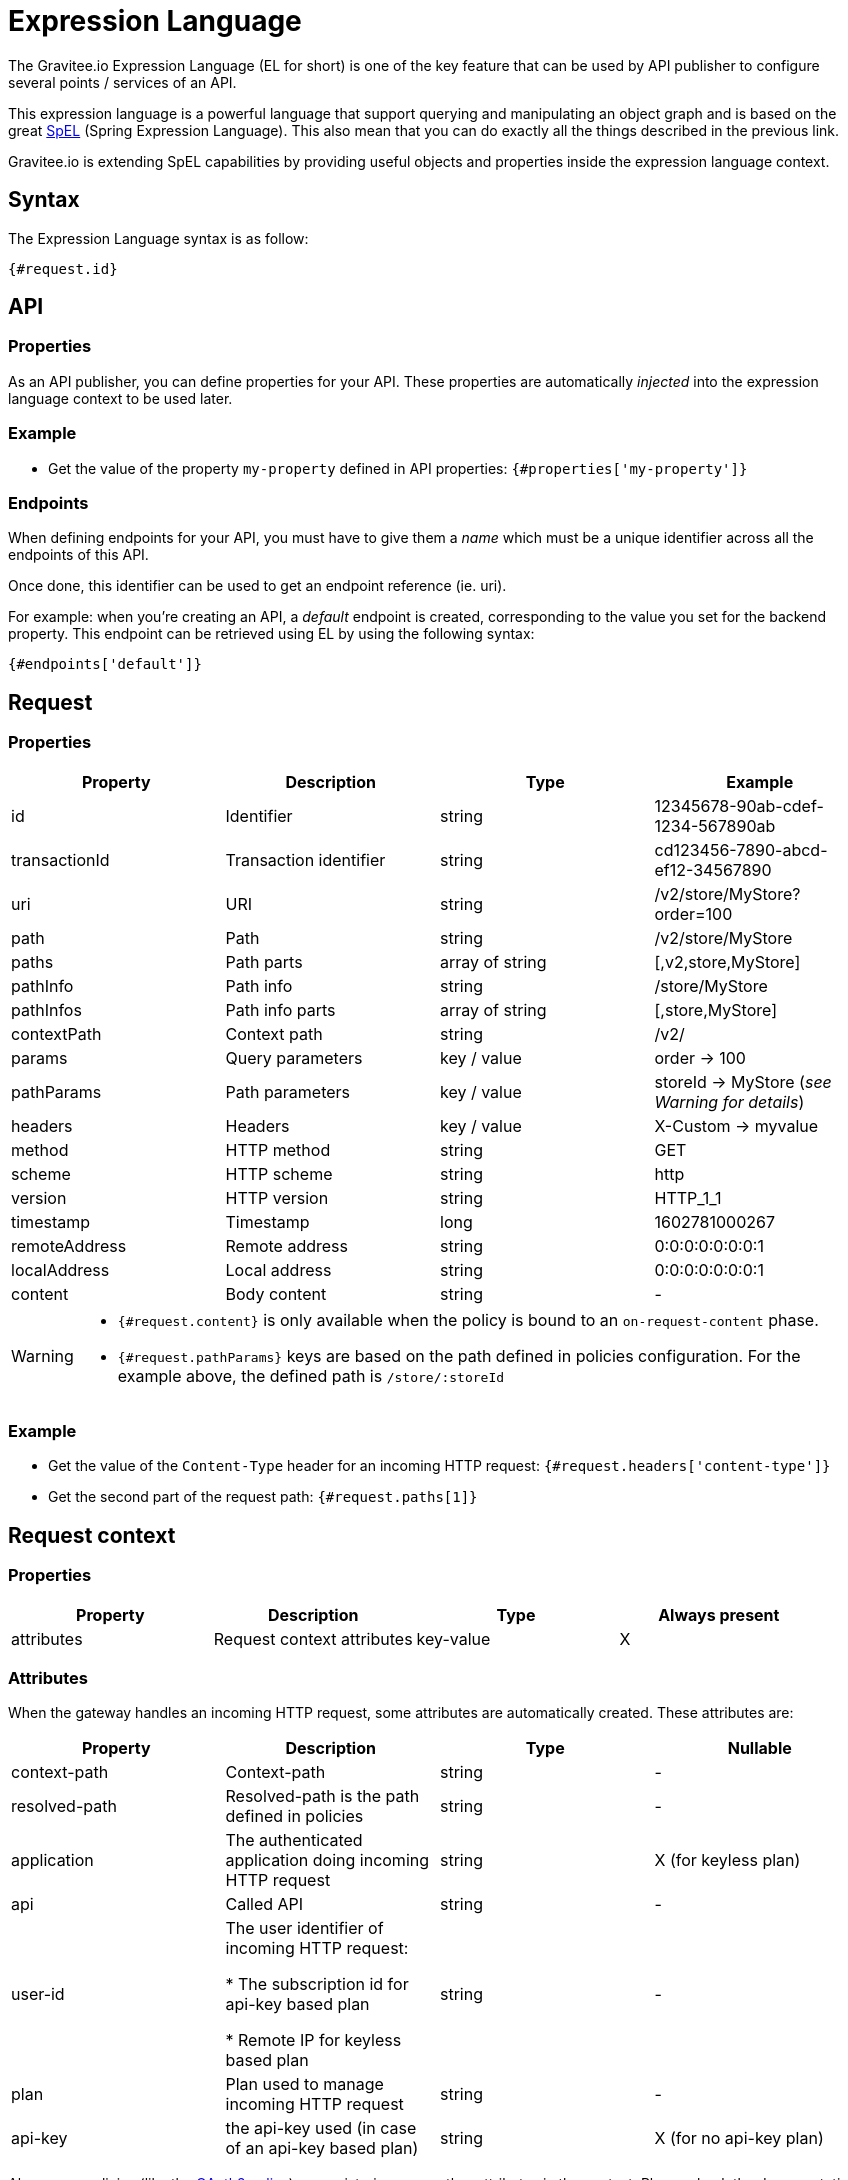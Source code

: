 = Expression Language
:page-sidebar: apim_3_x_sidebar
:page-permalink: apim/3.x/apim_publisherguide_expression_language.html
:page-folder: apim/user-guide/publisher
:page-layout: apim3x

The Gravitee.io Expression Language (EL for short) is one of the key feature
that can be used by API publisher to configure several points / services of an API.

This expression language is a powerful language that support querying and
manipulating an object graph and is based on the great http://docs.spring.io/spring/docs/current/spring-framework-reference/html/expressions.html[SpEL] (Spring Expression Language).
This also mean that you can do exactly all the things described in the previous
link.

Gravitee.io is extending SpEL capabilities by providing useful objects and properties
inside the expression language context.

== Syntax
The Expression Language syntax is as follow:

`{#request.id}`

== API
=== Properties

As an API publisher, you can define properties for your API. These properties are
automatically _injected_ into the expression language context to be used later.

=== Example

* Get the value of the property `my-property` defined in API properties:
`{#properties['my-property']}`

=== Endpoints
When defining endpoints for your API, you must have to give them a _name_ which
must be a unique identifier across all the endpoints of this API.

Once done, this identifier can be used to get an endpoint reference (ie. uri).

For example: when you're creating an API, a _default_ endpoint is created,
corresponding to the value you set for the backend property. This endpoint can
be retrieved using EL by using the following syntax:

`{#endpoints['default']}`

== Request
=== Properties
|===
.^|Property      |Description            ^.^|Type            |Example

.^|id            |Identifier             ^.^|string          |12345678-90ab-cdef-1234-567890ab
.^|transactionId |Transaction identifier ^.^|string          |cd123456-7890-abcd-ef12-34567890
.^|uri           |URI                    ^.^|string          |/v2/store/MyStore?order=100
.^|path          |Path                   ^.^|string          |/v2/store/MyStore
.^|paths         |Path parts             ^.^|array of string |[,v2,store,MyStore]
.^|pathInfo      |Path info              ^.^|string          |/store/MyStore
.^|pathInfos     |Path info parts        ^.^|array of string |[,store,MyStore]
.^|contextPath   |Context path           ^.^|string          |/v2/
.^|params        |Query parameters       ^.^|key / value     |order -> 100
.^|pathParams    |Path parameters        ^.^|key / value     |storeId -> MyStore (__see Warning for details__)
.^|headers       |Headers                ^.^|key / value     |X-Custom -> myvalue
.^|method        |HTTP method            ^.^|string          |GET
.^|scheme        |HTTP scheme            ^.^|string          |http
.^|version       |HTTP version           ^.^|string          |HTTP_1_1
.^|timestamp     |Timestamp              ^.^|long            |1602781000267
.^|remoteAddress |Remote address         ^.^|string          |0:0:0:0:0:0:0:1
.^|localAddress  |Local address          ^.^|string          |0:0:0:0:0:0:0:1
.^|content       |Body content           ^.^|string          |-
|===

[WARNING]
====
* `{#request.content}` is only available when the policy is bound to an `on-request-content` phase.
* `{#request.pathParams}` keys  are based on the path defined in policies configuration. For the example above, the defined path is `/store/:storeId`
====
=== Example

* Get the value of the `Content-Type` header for an incoming HTTP request:
`{#request.headers['content-type']}`

* Get the second part of the request path:
`{#request.paths[1]}`

== Request context
=== Properties
|===
|Property |Description |Type |Always present

.^|attributes
|Request context attributes
^.^|key-value
^.^|X
|===

=== Attributes
When the gateway handles an incoming HTTP request, some attributes are
automatically created. These attributes are:

|===
|Property |Description |Type |Nullable

.^|context-path
|Context-path
^.^|string
^.^|-

.^|resolved-path
|Resolved-path is the path defined in policies
^.^|string
^.^|-

.^|application
|The authenticated application doing incoming HTTP request
^.^|string
^.^|X (for keyless plan)

.^|api
|Called API
^.^|string
^.^|-

.^|user-id
|The user identifier of incoming HTTP request:

* The subscription id for api-key based plan

* Remote IP for keyless based plan

^.^|string
^.^|-

.^|plan
|Plan used to manage incoming HTTP request
^.^|string
^.^|-

.^|api-key
|the api-key used (in case of an api-key based plan)
^.^|string
^.^|X (for no api-key plan)
|===

Also, some policies (like the link:/apim/3.x/apim_policies_oauth2.html#attributes[OAuth2 policy])
are registering some other attributes in the context. Please check the
documentation of the policies you are using to be aware of them.

=== Example

* Get the value of the `user-id` attribute for an incoming HTTP request:

`{#context.attributes['user-id']}`

* Get the value of the `plan` attribute for an incoming HTTP request:

`{#context.attributes['plan']}`

* Check that the path starts with a given value:

`{#request.path.startsWith('/my/api')}`

== Policies
Expression language can be used to configure some part of policies configuration.
It's up to the policy to specify if its supports EL or not.

== Mixin

In previous examples, we show several examples to manipulate objects available
in the EL context. One amazing thing you can also achieve is to mix property
usage to provide a more and more dynamic configuration.

As an example, we would like to retrieve the value of an HTTP header where the name
is based on an API property named `my-property`:

`{#request.headers[#properties['my-property']]}`
